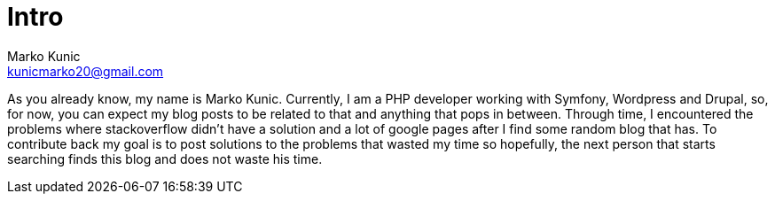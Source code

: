 = Intro
Marko Kunic <kunicmarko20@gmail.com>
:description: About the author of this blog and what will be published.
:hp-tags: About, Intro


As you already know, my name is Marko Kunic. Currently, I am a PHP developer working with Symfony, Wordpress and Drupal, so, for now, you can expect my blog posts to be related to that and anything that pops in between. Through time, I encountered the problems where stackoverflow didn't have a solution and a lot of google pages after I find some random blog that has. To contribute back my goal is to post solutions to the problems that wasted my time so hopefully, the next person that starts searching finds this blog and does not waste his time.